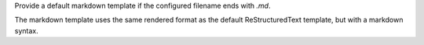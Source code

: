 Provide a default markdown template if the configured filename ends with `.md`.

The markdown template uses the same rendered format as the default ReStructuredText template, but with a markdown syntax.
